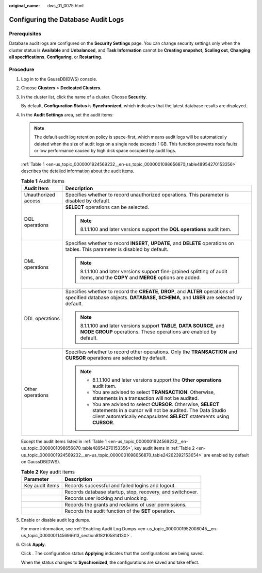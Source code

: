 :original_name: dws_01_0075.html

.. _dws_01_0075:

Configuring the Database Audit Logs
===================================

Prerequisites
-------------

Database audit logs are configured on the **Security Settings** page. You can change security settings only when the cluster status is **Available** and **Unbalanced**, and **Task Information** cannot be **Creating snapshot**, **Scaling out**, **Changing all specifications**, **Configuring**, or **Restarting**.

Procedure
---------

#. Log in to the GaussDB(DWS) console.

#. Choose **Clusters** > **Dedicated Clusters**.

#. In the cluster list, click the name of a cluster. Choose **Security**.

   By default, **Configuration Status** is **Synchronized**, which indicates that the latest database results are displayed.

#. In the **Audit Settings** area, set the audit items:

   .. note::

      The default audit log retention policy is space-first, which means audit logs will be automatically deleted when the size of audit logs on a single node exceeds 1 GB. This function prevents node faults or low performance caused by high disk space occupied by audit logs.

   :ref:`Table 1 <en-us_topic_0000001924569232__en-us_topic_0000001098656870_table48954270153356>` describes the detailed information about the audit items.

   .. _en-us_topic_0000001924569232__en-us_topic_0000001098656870_table48954270153356:

   .. table:: **Table 1** Audit items

      +-----------------------------------+---------------------------------------------------------------------------------------------------------------------------------------------------------------------------------------------------------+
      | Audit Item                        | Description                                                                                                                                                                                             |
      +===================================+=========================================================================================================================================================================================================+
      | Unauthorized access               | Specifies whether to record unauthorized operations. This parameter is disabled by default.                                                                                                             |
      +-----------------------------------+---------------------------------------------------------------------------------------------------------------------------------------------------------------------------------------------------------+
      | DQL operations                    | **SELECT** operations can be selected.                                                                                                                                                                  |
      |                                   |                                                                                                                                                                                                         |
      |                                   | .. note::                                                                                                                                                                                               |
      |                                   |                                                                                                                                                                                                         |
      |                                   |    8.1.1.100 and later versions support the **DQL operations** audit item.                                                                                                                              |
      +-----------------------------------+---------------------------------------------------------------------------------------------------------------------------------------------------------------------------------------------------------+
      | DML operations                    | Specifies whether to record **INSERT**, **UPDATE**, and **DELETE** operations on tables. This parameter is disabled by default.                                                                         |
      |                                   |                                                                                                                                                                                                         |
      |                                   | .. note::                                                                                                                                                                                               |
      |                                   |                                                                                                                                                                                                         |
      |                                   |    8.1.1.100 and later versions support fine-grained splitting of audit items, and the **COPY** and **MERGE** options are added.                                                                        |
      +-----------------------------------+---------------------------------------------------------------------------------------------------------------------------------------------------------------------------------------------------------+
      | DDL operations                    | Specifies whether to record the **CREATE**, **DROP**, and **ALTER** operations of specified database objects. **DATABASE**, **SCHEMA**, and **USER** are selected by default.                           |
      |                                   |                                                                                                                                                                                                         |
      |                                   | .. note::                                                                                                                                                                                               |
      |                                   |                                                                                                                                                                                                         |
      |                                   |    8.1.1.100 and later versions support **TABLE**, **DATA SOURCE**, and **NODE GROUP** operations. These operations are enabled by default.                                                             |
      +-----------------------------------+---------------------------------------------------------------------------------------------------------------------------------------------------------------------------------------------------------+
      | Other operations                  | Specifies whether to record other operations. Only the **TRANSACTION** and **CURSOR** operations are selected by default.                                                                               |
      |                                   |                                                                                                                                                                                                         |
      |                                   | .. note::                                                                                                                                                                                               |
      |                                   |                                                                                                                                                                                                         |
      |                                   |    -  8.1.1.100 and later versions support the **Other operations** audit item.                                                                                                                         |
      |                                   |    -  You are advised to select **TRANSACTION**. Otherwise, statements in a transaction will not be audited.                                                                                            |
      |                                   |    -  You are advised to select **CURSOR**. Otherwise, **SELECT** statements in a cursor will not be audited. The Data Studio client automatically encapsulates **SELECT** statements using **CURSOR**. |
      +-----------------------------------+---------------------------------------------------------------------------------------------------------------------------------------------------------------------------------------------------------+

   Except the audit items listed in :ref:`Table 1 <en-us_topic_0000001924569232__en-us_topic_0000001098656870_table48954270153356>`, key audit items in :ref:`Table 2 <en-us_topic_0000001924569232__en-us_topic_0000001098656870_table24262392153654>` are enabled by default on GaussDB(DWS).

   .. _en-us_topic_0000001924569232__en-us_topic_0000001098656870_table24262392153654:

   .. table:: **Table 2** Key audit items

      +-----------------+-----------------------------------------------------------+
      | Parameter       | Description                                               |
      +=================+===========================================================+
      | Key audit items | Records successful and failed logins and logout.          |
      +-----------------+-----------------------------------------------------------+
      |                 | Records database startup, stop, recovery, and switchover. |
      +-----------------+-----------------------------------------------------------+
      |                 | Records user locking and unlocking.                       |
      +-----------------+-----------------------------------------------------------+
      |                 | Records the grants and reclaims of user permissions.      |
      +-----------------+-----------------------------------------------------------+
      |                 | Records the audit function of the **SET** operation.      |
      +-----------------+-----------------------------------------------------------+

#. Enable or disable audit log dumps.

   For more information, see :ref:`Enabling Audit Log Dumps <en-us_topic_0000001952008045__en-us_topic_0000001145696613_section8182105814130>`.

#. Click **Apply**.

   Click |image1|. The configuration status **Applying** indicates that the configurations are being saved.

   When the status changes to **Synchronized**, the configurations are saved and take effect.

.. |image1| image:: /_static/images/en-us_image_0000001951848657.png
